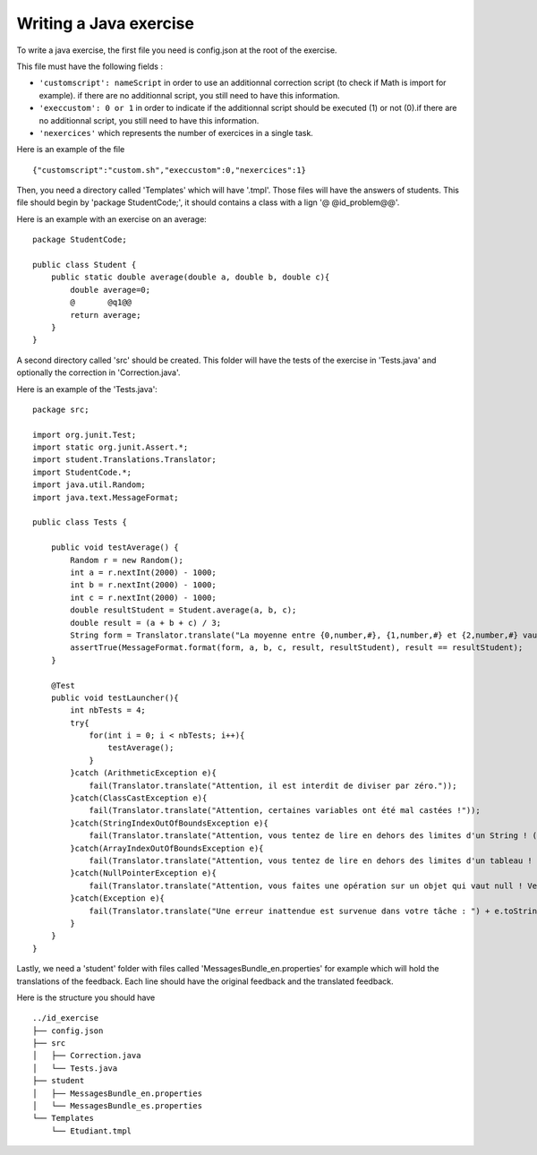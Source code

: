 Writing a Java exercise
=======================

To write a java exercise, the first file you need is config.json at the root of the exercise.

This file must have the following fields :

- ``'customscript': nameScript`` in order to use an additionnal correction script (to check if Math is import for example). if there are no additionnal script, you still need to have this information.
	
- ``'execcustom': 0 or 1`` in order to indicate if the additionnal script should be executed (1) or not (0).if there are no additionnal script, you still need to have this information.
	
- ``'nexercices'`` which represents the number of exercices in a single task.

Here is an example of the file ::

     {"customscript":"custom.sh","execcustom":0,"nexercices":1}

Then, you need a directory called 'Templates' which will have '.tmpl'. Those files will have the answers of students. This file should begin by 'package StudentCode;', it should contains a class with a lign '@    @id_problem@@'.

Here is an example with an exercise on an average::

    package StudentCode;

    public class Student {
        public static double average(double a, double b, double c){
	    double average=0;
	    @	    @q1@@
	    return average;
        }
    }

A second directory called 'src' should be created. This folder will have the tests of the exercise in 'Tests.java' and optionally the correction in 'Correction.java'.

Here is an example of the 'Tests.java'::

    package src;

    import org.junit.Test;
    import static org.junit.Assert.*;
    import student.Translations.Translator;
    import StudentCode.*;
    import java.util.Random;
    import java.text.MessageFormat;

    public class Tests {

        public void testAverage() {
            Random r = new Random();
            int a = r.nextInt(2000) - 1000;
            int b = r.nextInt(2000) - 1000;
            int c = r.nextInt(2000) - 1000;
            double resultStudent = Student.average(a, b, c);
            double result = (a + b + c) / 3;
            String form = Translator.translate("La moyenne entre {0,number,#}, {1,number,#} et {2,number,#} vaut {3,number,#}, or votre programme calcule {4,number,#}.\n");
            assertTrue(MessageFormat.format(form, a, b, c, result, resultStudent), result == resultStudent);
        }

        @Test
        public void testLauncher(){
            int nbTests = 4;
            try{
                for(int i = 0; i < nbTests; i++){
                    testAverage();
                }
            }catch (ArithmeticException e){
                fail(Translator.translate("Attention, il est interdit de diviser par zéro."));
            }catch(ClassCastException e){
                fail(Translator.translate("Attention, certaines variables ont été mal castées !"));
            }catch(StringIndexOutOfBoundsException e){
                fail(Translator.translate("Attention, vous tentez de lire en dehors des limites d'un String ! (StringIndexOutOfBoundsException)"));
            }catch(ArrayIndexOutOfBoundsException e){
                fail(Translator.translate("Attention, vous tentez de lire en dehors des limites d'un tableau ! (ArrayIndexOutOfBoundsException)"));
            }catch(NullPointerException e){
                fail(Translator.translate("Attention, vous faites une opération sur un objet qui vaut null ! Veillez à bien gérer ce cas."));
            }catch(Exception e){
                fail(Translator.translate("Une erreur inattendue est survenue dans votre tâche : ") + e.toString());
            }
        }
    }

Lastly, we need a 'student' folder with files called 'MessagesBundle_en.properties' for example which will hold the translations of the feedback. Each line should have the original feedback and the translated feedback.


Here is the structure you should have ::

	../id_exercise
	├── config.json
	├── src
	│   ├── Correction.java
	│   └── Tests.java
	├── student
	│   ├── MessagesBundle_en.properties
	│   └── MessagesBundle_es.properties
	└── Templates
	    └── Etudiant.tmpl
